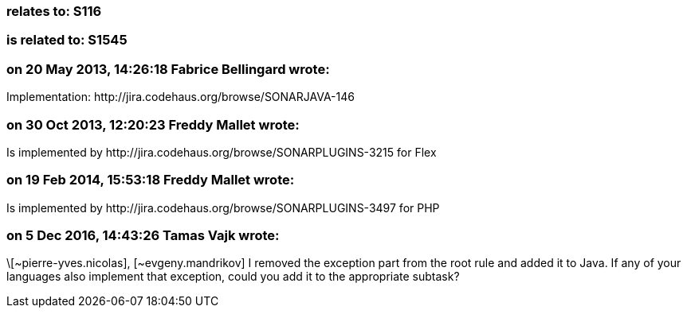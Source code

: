 === relates to: S116

=== is related to: S1545

=== on 20 May 2013, 14:26:18 Fabrice Bellingard wrote:
Implementation: \http://jira.codehaus.org/browse/SONARJAVA-146

=== on 30 Oct 2013, 12:20:23 Freddy Mallet wrote:
Is implemented by \http://jira.codehaus.org/browse/SONARPLUGINS-3215 for Flex

=== on 19 Feb 2014, 15:53:18 Freddy Mallet wrote:
Is implemented by \http://jira.codehaus.org/browse/SONARPLUGINS-3497 for PHP

=== on 5 Dec 2016, 14:43:26 Tamas Vajk wrote:
\[~pierre-yves.nicolas], [~evgeny.mandrikov] I removed the exception part from the root rule and added it to Java. If any of your languages also implement that exception, could you add it to the appropriate subtask?

